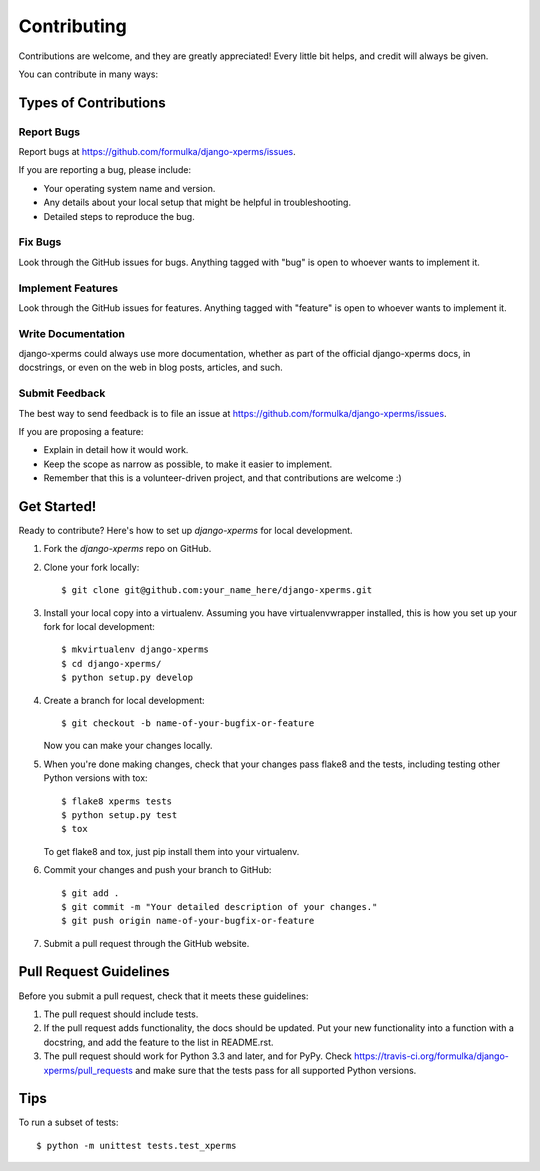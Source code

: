 ============
Contributing
============

Contributions are welcome, and they are greatly appreciated! Every
little bit helps, and credit will always be given.

You can contribute in many ways:

Types of Contributions
----------------------

Report Bugs
~~~~~~~~~~~

Report bugs at https://github.com/formulka/django-xperms/issues.

If you are reporting a bug, please include:

* Your operating system name and version.
* Any details about your local setup that might be helpful in troubleshooting.
* Detailed steps to reproduce the bug.

Fix Bugs
~~~~~~~~

Look through the GitHub issues for bugs. Anything tagged with "bug"
is open to whoever wants to implement it.

Implement Features
~~~~~~~~~~~~~~~~~~

Look through the GitHub issues for features. Anything tagged with "feature"
is open to whoever wants to implement it.

Write Documentation
~~~~~~~~~~~~~~~~~~~

django-xperms could always use more documentation, whether as part of the
official django-xperms docs, in docstrings, or even on the web in blog posts,
articles, and such.

Submit Feedback
~~~~~~~~~~~~~~~

The best way to send feedback is to file an issue at https://github.com/formulka/django-xperms/issues.

If you are proposing a feature:

* Explain in detail how it would work.
* Keep the scope as narrow as possible, to make it easier to implement.
* Remember that this is a volunteer-driven project, and that contributions
  are welcome :)

Get Started!
------------

Ready to contribute? Here's how to set up `django-xperms` for local development.

1. Fork the `django-xperms` repo on GitHub.
2. Clone your fork locally::

    $ git clone git@github.com:your_name_here/django-xperms.git

3. Install your local copy into a virtualenv. Assuming you have virtualenvwrapper installed, this is how you set up your fork for local development::

    $ mkvirtualenv django-xperms
    $ cd django-xperms/
    $ python setup.py develop

4. Create a branch for local development::

    $ git checkout -b name-of-your-bugfix-or-feature

   Now you can make your changes locally.

5. When you're done making changes, check that your changes pass flake8 and the
   tests, including testing other Python versions with tox::

        $ flake8 xperms tests
        $ python setup.py test
        $ tox

   To get flake8 and tox, just pip install them into your virtualenv.

6. Commit your changes and push your branch to GitHub::

    $ git add .
    $ git commit -m "Your detailed description of your changes."
    $ git push origin name-of-your-bugfix-or-feature

7. Submit a pull request through the GitHub website.

Pull Request Guidelines
-----------------------

Before you submit a pull request, check that it meets these guidelines:

1. The pull request should include tests.
2. If the pull request adds functionality, the docs should be updated. Put
   your new functionality into a function with a docstring, and add the
   feature to the list in README.rst.
3. The pull request should work for Python 3.3 and later, and for PyPy. Check
   https://travis-ci.org/formulka/django-xperms/pull_requests
   and make sure that the tests pass for all supported Python versions.

Tips
----

To run a subset of tests::

    $ python -m unittest tests.test_xperms
